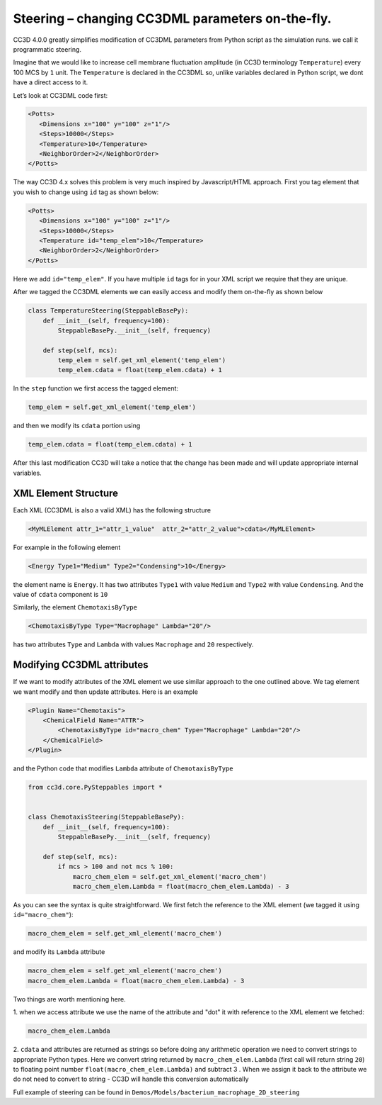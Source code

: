 Steering – changing CC3DML parameters on-the-fly.
=================================================

CC3D 4.0.0 greatly simplifies modification of CC3DML parameters from Python script as the
simulation runs. we call it programmatic steering.

Imagine that we would like to increase cell membrane fluctuation amplitude (in CC3D terminology ``Temperature``)
every 100 MCS by ``1`` unit. The ``Temperature`` is declared in the CC3DML so, unlike variables declared in
Python script, we dont have a direct access to it.

Let’s look at CC3DML code first:

.. code-block:: xml

    <Potts>
       <Dimensions x="100" y="100" z="1"/>
       <Steps>10000</Steps>
       <Temperature>10</Temperature>
       <NeighborOrder>2</NeighborOrder>
    </Potts>


The way CC3D 4.x solves this problem is very much inspired by Javascript/HTML approach.
First you tag element that you wish to change using ``id`` tag as shown below:

.. code-block:: xml

    <Potts>
       <Dimensions x="100" y="100" z="1"/>
       <Steps>10000</Steps>
       <Temperature id="temp_elem">10</Temperature>
       <NeighborOrder>2</NeighborOrder>
    </Potts>

Here we add ``id="temp_elem"``. If you have multiple ``id`` tags for in your XML script we require that
they are unique.

After we tagged the CC3DML elements we can easily access and modify them on-the-fly as shown below

.. code-block:: python

    class TemperatureSteering(SteppableBasePy):
        def __init__(self, frequency=100):
            SteppableBasePy.__init__(self, frequency)

        def step(self, mcs):
            temp_elem = self.get_xml_element('temp_elem')
            temp_elem.cdata = float(temp_elem.cdata) + 1

In the ``step`` function we first access the tagged element:

.. code-block:: python

    temp_elem = self.get_xml_element('temp_elem')

and then we modify its ``cdata`` portion using

.. code-block:: python

    temp_elem.cdata = float(temp_elem.cdata) + 1

After this last modification CC3D will take a notice that the change has been made and will update
appropriate internal variables.

XML Element Structure
---------------------

Each XML (CC3DML is also a valid XML) has the following structure

.. code-block:: xml

    <MyMLElement attr_1="attr_1_value"  attr_2="attr_2_value">cdata</MyMLElement>

For example in the following element

.. code-block:: xml

    <Energy Type1="Medium" Type2="Condensing">10</Energy>


the element name is ``Energy``. It has two attributes ``Type1`` with value ``Medium`` and ``Type2``
with value ``Condensing``. And the value of ``cdata`` component is ``10``

Similarly, the element ``ChemotaxisByType``

.. code-block:: xml

    <ChemotaxisByType Type="Macrophage" Lambda="20"/>

has two attributes ``Type`` and ``Lambda`` with values ``Macrophage`` and ``20`` respectively.

Modifying CC3DML attributes
---------------------------

If we want to modify attributes of the XML element we use similar approach to the one
outlined above. We tag element we want modify and then update attributes. Here is an example

.. code-block:: xml

    <Plugin Name="Chemotaxis">
        <ChemicalField Name="ATTR">
            <ChemotaxisByType id="macro_chem" Type="Macrophage" Lambda="20"/>
        </ChemicalField>
    </Plugin>


and the Python code that modifies ``Lambda`` attribute of ``ChemotaxisByType``

.. code-block:: python

    from cc3d.core.PySteppables import *


    class ChemotaxisSteering(SteppableBasePy):
        def __init__(self, frequency=100):
            SteppableBasePy.__init__(self, frequency)

        def step(self, mcs):
            if mcs > 100 and not mcs % 100:
                macro_chem_elem = self.get_xml_element('macro_chem')
                macro_chem_elem.Lambda = float(macro_chem_elem.Lambda) - 3


As you can see the syntax is quite straightforward. We first fetch the reference to the XML element
(we tagged it using ``id="macro_chem"``):

.. code-block:: python

    macro_chem_elem = self.get_xml_element('macro_chem')

and modify its ``Lambda`` attribute


.. code-block:: python

    macro_chem_elem = self.get_xml_element('macro_chem')
    macro_chem_elem.Lambda = float(macro_chem_elem.Lambda) - 3

Two things are worth mentioning here.

1. when we access attribute we use the name of the attribute and "dot" it with reference
to the XML element we fetched:

.. code-block:: python

    macro_chem_elem.Lambda

2. ``cdata`` and attributes are returned as strings so before doing any arithmetic operation we need to convert
strings to appropriate Python types. Here we convert string returned by ``macro_chem_elem.Lambda``
(first call will return string ``20``) to floating point number ``float(macro_chem_elem.Lambda)`` and subtract 3
. When we assign it back to the attribute we do not need to convert to string - CC3D will handle
this conversion automatically

Full example of steering can be found in ``Demos/Models/bacterium_macrophage_2D_steering``


